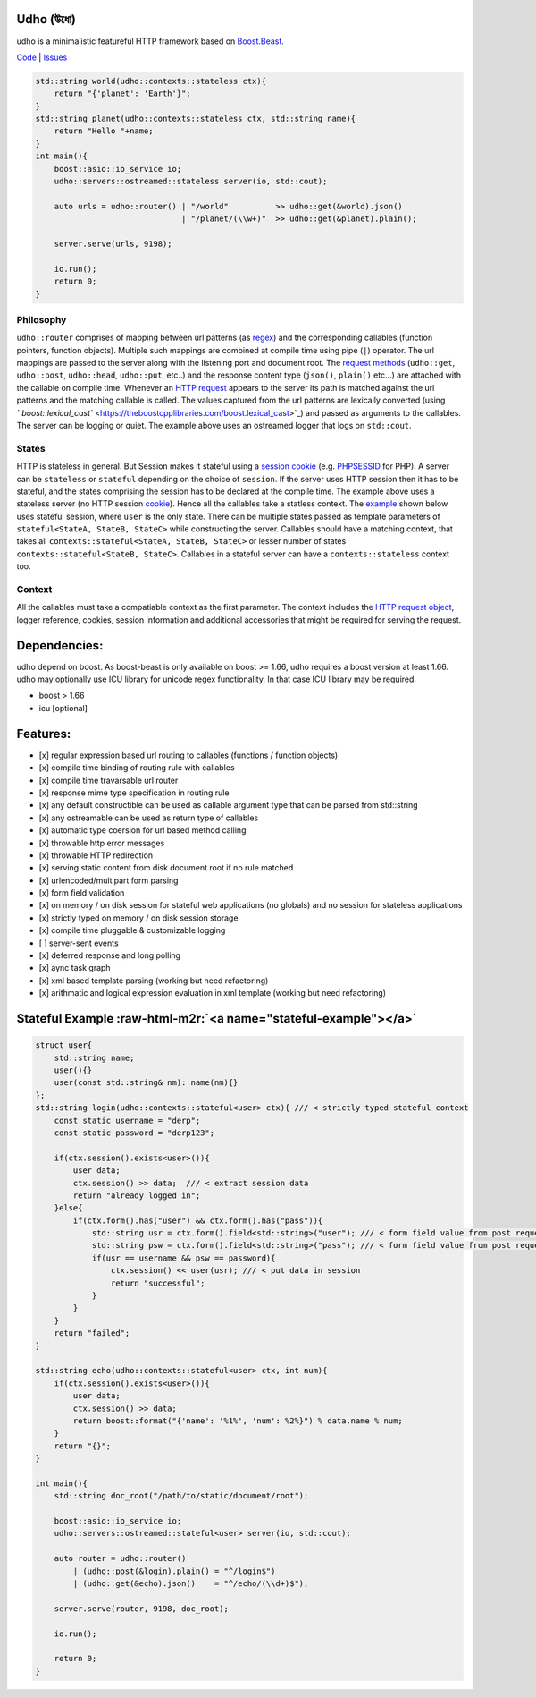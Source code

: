 .. role:: raw-html-m2r(raw)
   :format: html


Udho (উধো)
==========

udho is a minimalistic featureful HTTP framework based on `Boost.Beast <https://www.boost.org/doc/libs/1_71_0/libs/beast/doc/html/index.html>`_. 

`Code <https://gitlab.com/neel.basu/udho>`_ |
`Issues <https://gitlab.com/neel.basu/udho/issues>`_


.. image:: https://img.shields.io/badge/License-BSD%202--Clause-orange.svg
   :target: https://opensource.org/licenses/BSD-2-Clause
   :alt: License


.. image:: https://readthedocs.org/projects/udho/badge/?version=latest
   :target: https://udho.readthedocs.io/en/latest/?badge=latest
   :alt: Documentation Status


.. image:: https://gitlab.com/neel.basu/udho/badges/develop/pipeline.svg
   :target: https://gitlab.com/neel.basu/udho/commits/develop
   :alt: pipeline status develop
 

.. image:: https://gitlab.com/neel.basu/udho/badges/master/pipeline.svg
   :target: https://gitlab.com/neel.basu/udho/commits/master
   :alt: pipeline status master
 

.. image:: https://api.codacy.com/project/badge/Grade/20093f1597cd490ba923fc5401ada672
   :target: https://www.codacy.com/manual/neel.basu.z/udho?utm_source=github.com&amp;utm_medium=referral&amp;utm_content=neel/udho&amp;utm_campaign=Badge_Grade
   :alt: Codacy Badge


.. image:: https://img.shields.io/lgtm/alerts/g/neel/udho.svg?logo=lgtm&logoWidth=18
   :target: https://lgtm.com/projects/g/neel/udho/alerts/
   :alt: Total alerts


.. image:: https://img.shields.io/lgtm/grade/cpp/g/neel/udho.svg?logo=lgtm&logoWidth=18
   :target: https://lgtm.com/projects/g/neel/udho/context:cpp
   :alt: Language grade: C/C++


.. code-block:: cpp

   std::string world(udho::contexts::stateless ctx){
       return "{'planet': 'Earth'}";
   }
   std::string planet(udho::contexts::stateless ctx, std::string name){
       return "Hello "+name;
   }
   int main(){
       boost::asio::io_service io;
       udho::servers::ostreamed::stateless server(io, std::cout);

       auto urls = udho::router() | "/world"          >> udho::get(&world).json() 
                                  | "/planet/(\\w+)"  >> udho::get(&planet).plain();

       server.serve(urls, 9198);

       io.run();
       return 0;
   }

Philosophy
^^^^^^^^^^

``udho::router`` comprises of mapping between url patterns (as `regex <https://en.wikipedia.org/wiki/Regular_expression>`_\ ) and the corresponding callables (function pointers, function objects). Multiple such mappings are combined at compile time using pipe (\ ``|``\ ) operator. The url mappings are passed to the server along with the listening port and document root. The `request methods <https://developer.mozilla.org/en-US/docs/Web/HTTP/Methods>`_ (\ ``udho::get``\ , ``udho::post``\ , ``udho::head``\ , ``udho::put``\ , etc..) and the response content type (\ ``json()``\ , ``plain()`` etc...) are attached with the callable on compile time. Whenever an `HTTP request <https://developer.mozilla.org/en-US/docs/Web/HTTP/Overview#HTTP_flow>`_ appears to the server its path is matched against the url patterns and the matching callable is called. The values captured from the url patterns are lexically converted (using `\ ``boost::lexical_cast`` <https://theboostcpplibraries.com/boost.lexical_cast>`_\ ) and passed as arguments to the callables. The server can be logging or quiet. The example above uses an ostreamed logger that logs on ``std::cout``.

States
^^^^^^

HTTP is stateless in general. But Session makes it stateful using a `session cookie <https://en.wikipedia.org/wiki/Session_ID>`_ (e.g. `PHPSESSID <https://www.php.net/manual/en/session.idpassing.php>`_ for PHP). A server can be ``stateless`` or ``stateful`` depending on the choice of ``session``. If the server uses HTTP session then it has to be stateful, and the states comprising the session has to be declared at the compile time. The example above uses a stateless server (no HTTP session `cookie <https://en.wikipedia.org/wiki/HTTP_cookie>`_\ ). Hence all the callables take a statless context. The `example <#stateful-example>`_ shown below uses stateful session, where ``user`` is the only state. There can be multiple states passed as template parameters of  ``stateful<StateA, StateB, StateC>`` while constructing the server. Callables should have a matching context, that takes all ``contexts::stateful<StateA, StateB, StateC>`` or lesser number of states ``contexts::stateful<StateB, StateC>``. Callables in a stateful server can have a ``contexts::stateless`` context too. 

Context
^^^^^^^

All the callables must take a compatiable context as the first parameter. The context includes the `HTTP request object <https://www.boost.org/doc/libs/develop/libs/beast/doc/html/beast/ref/boost__beast__http__request.html>`_\ , logger reference, cookies, session information and additional accessories that might be required for serving the request.

Dependencies:
=============

udho depend on boost. As boost-beast is only available on boost >= 1.66, udho requires a boost version at least 1.66. udho may optionally use ICU library for unicode regex functionality. In that case ICU library may be required.


* boost > 1.66
* icu [optional]

Features:
=========


* [x] regular expression based url routing to callables (functions / function objects)
* [x] compile time binding of routing rule with callables
* [x] compile time travarsable url router
* [x] response mime type specification in routing rule
* [x] any default constructible can be used as callable argument type that can be parsed from std::string
* [x] any ostreamable can be used as return type of callables
* [x] automatic type coersion for url based method calling
* [x] throwable http error messages
* [x] throwable HTTP redirection
* [x] serving static content from disk document root if no rule matched
* [x] urlencoded/multipart form parsing
* [x] form field validation
* [x] on memory / on disk session for stateful web applications (no globals) and no session for stateless applications
* [x] strictly typed on memory / on disk session storage
* [x] compile time pluggable & customizable logging
* [ ] server-sent events
* [x] deferred response and long polling
* [x] aync task graph
* [x] xml based template parsing (working but need refactoring)
* [x] arithmatic and logical expression evaluation in xml template (working but need refactoring)

Stateful Example  :raw-html-m2r:`<a name="stateful-example"></a>`
=====================================================================

.. code-block:: cpp

   struct user{
       std::string name;
       user(){}
       user(const std::string& nm): name(nm){}
   };
   std::string login(udho::contexts::stateful<user> ctx){ /// < strictly typed stateful context
       const static username = "derp";
       const static password = "derp123";

       if(ctx.session().exists<user>()){
           user data;
           ctx.session() >> data;  /// < extract session data
           return "already logged in";
       }else{
           if(ctx.form().has("user") && ctx.form().has("pass")){
               std::string usr = ctx.form().field<std::string>("user"); /// < form field value from post request
               std::string psw = ctx.form().field<std::string>("pass"); /// < form field value from post request
               if(usr == username && psw == password){
                   ctx.session() << user(usr); /// < put data in session
                   return "successful";
               }
           }
       }
       return "failed";
   }

   std::string echo(udho::contexts::stateful<user> ctx, int num){
       if(ctx.session().exists<user>()){
           user data;
           ctx.session() >> data;
           return boost::format("{'name': '%1%', 'num': %2%}") % data.name % num;
       }
       return "{}";
   }

   int main(){
       std::string doc_root("/path/to/static/document/root");

       boost::asio::io_service io;
       udho::servers::ostreamed::stateful<user> server(io, std::cout);

       auto router = udho::router()
           | (udho::post(&login).plain() = "^/login$")
           | (udho::get(&echo).json()    = "^/echo/(\\d+)$");

       server.serve(router, 9198, doc_root);

       io.run();

       return 0;
   }
